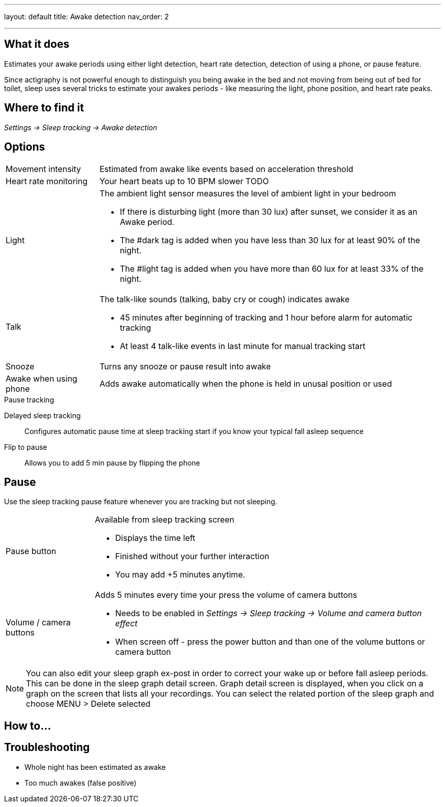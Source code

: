 ---
layout: default
title: Awake detection
nav_order: 2
// parent: Sleep - basic features

---

:toc:

== What it does
.Estimates your awake periods using either light detection, heart rate detection, detection of using a phone, or pause feature.

Since actigraphy is not powerful enough to distinguish you being awake in the bed and not moving from being out of bed for toilet, sleep uses several tricks to estimate your awakes periods - like measuring the light, phone position, and heart rate peaks.

== Where to find it
_Settings -> Sleep tracking -> Awake detection_

== Options

[horizontal]

Movement intensity:: Estimated from awake like events based on acceleration threshold
Heart rate monitoring:: Your heart beats up to 10 BPM slower TODO
Light:: The ambient light sensor measures the level of ambient light in your bedroom
 * If there is disturbing light (more than 30 lux) after sunset, we consider it as an Awake period.
 * The #dark tag is added when you have less than 30 lux for at least 90% of the night.
 * The #light tag is added when you have more than 60 lux for at least 33% of the night.
Talk:: The talk-like sounds (talking, baby cry or cough) indicates awake
 * 45 minutes after beginning of tracking and 1 hour before alarm for automatic tracking
 * At least 4 talk-like events in last minute for manual tracking start
Snooze:: Turns any snooze or pause result into awake
Awake when using phone:: Adds awake automatically when the phone is held in unusal position or used

.Pause tracking

Delayed sleep tracking:: Configures automatic pause time at sleep tracking start if you know your typical fall asleep sequence
Flip to pause:: Allows you to add 5 min pause by flipping the phone

== Pause

Use the sleep tracking pause feature whenever you are tracking but not sleeping.

[horizontal]
Pause button:: Available from sleep tracking screen
* Displays the time left
* Finished without your further interaction
* You may add +5 minutes anytime.
Volume / camera buttons:: Adds 5 minutes every time your press the volume of camera buttons
* Needs to be enabled in _Settings -> Sleep tracking -> Volume and camera button effect_
* When screen off - press the power button and than one of the volume buttons or camera button

NOTE: You can also edit your sleep graph ex-post in order to correct your wake up or before fall asleep periods. This can be done in the sleep graph detail screen. Graph detail screen is displayed, when you click on a graph on the screen that lists all your recordings. You can select the related portion of the sleep graph and choose MENU &gt; Delete selected


== How to…

== Troubleshooting

* Whole night has been estimated as awake
* Too much awakes (false positive)